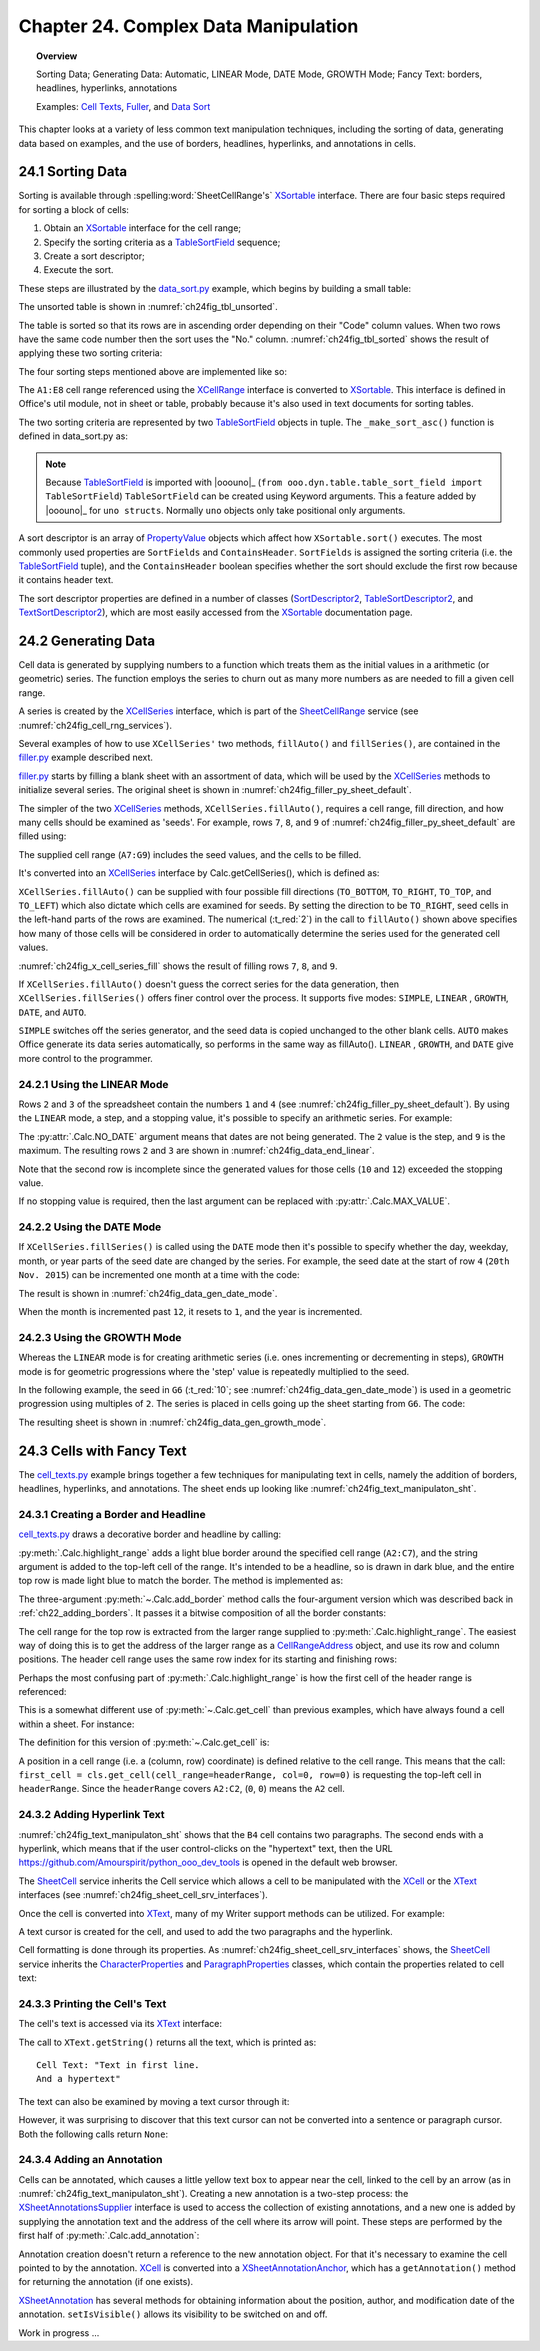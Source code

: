 .. _ch24:

*************************************
Chapter 24. Complex Data Manipulation
*************************************

.. topic:: Overview

    Sorting Data; Generating Data: Automatic, LINEAR Mode, DATE Mode, GROWTH Mode; Fancy Text: borders, headlines, hyperlinks, annotations

    Examples: |c_txt|_, |filler|_, and |d_sort|_

This chapter looks at a variety of less common text manipulation techniques, including
the sorting of data, generating data based on examples, and the use of borders, headlines, hyperlinks, and annotations in cells.

.. _ch24_sorting_data:

24.1 Sorting Data
=================

Sorting is available through :spelling:word:`SheetCellRange's` XSortable_ interface. There are four basic steps required for sorting a block of cells:

1. Obtain an XSortable_ interface for the cell range;
2. Specify the sorting criteria as a TableSortField_ sequence;
3. Create a sort descriptor;
4. Execute the sort.

These steps are illustrated by the |d_sort_py|_ example, which begins by building a small table:

.. tabs::

    .. code-tab:: python

        # in data_sort.py
        def main(self) -> None:
            loader = Lo.load_office(Lo.ConnectSocket())

            try:
                doc = Calc.create_doc(loader)

                GUI.set_visible(is_visible=True, odoc=doc)

                sheet = Calc.get_sheet(doc=doc, index=0)
                
                # create the table that needs sorting
                vals = (
                    ("Level", "Code", "No.", "Team", "Name"),
                    ("BS", 20, 4, "B", "Elle"),
                    ("BS", 20, 6, "C", "Sweet"),
                    ("BS", 20, 2, "A", "Chcomic"),
                    ("CS", 30, 5, "A", "Ally"),
                    ("MS", 10, 1, "A", "Joker"),
                    ("MS", 10, 3, "B", "Kevin"),
                    ("CS", 30, 7, "C", "Tom"),
                )
                Calc.set_array(values=vals, sheet=sheet, name="A1:E8")  # or just "A1"

                # 1. obtain an XSortable interface for the cell range
                source_range = Calc.get_cell_range(sheet=sheet, range_name="A1:E8")
                xsort = Lo.qi(XSortable, source_range, True)

                # 2. specify the sorting criteria as a TableSortField array
                sort_fields = (self._make_sort_asc(1, True), self._make_sort_asc(2, True))

                # 3. define a sort descriptor
                props = Props.make_props(SortFields=Props.any(*sort_fields), ContainsHeader=True)

                Lo.wait(2_000)  # wait so user can see original before it is sorted
                # 4. do the sort
                print("Sorting...")
                xsort.sort(props)

                if self._out_fnm:
                    Lo.save_doc(doc=doc, fnm=self._out_fnm)

                msg_result = MsgBox.msgbox(
                    "Do you wish to close document?",
                    "All done",
                    boxtype=MessageBoxType.QUERYBOX,
                    buttons=MessageBoxButtonsEnum.BUTTONS_YES_NO,
                )
                if msg_result == MessageBoxResultsEnum.YES:
                    Lo.close_doc(doc=doc, deliver_ownership=True)
                    Lo.close_office()
                else:
                    print("Keeping document open")

            except Exception:
                Lo.close_office()
                raise

    .. only:: html

        .. cssclass:: tab-none

            .. group-tab:: None

The unsorted table is shown in :numref:`ch24fig_tbl_unsorted`.

..
    figure 1

.. cssclass:: screen_shot invert

    .. _ch24fig_tbl_unsorted:
    .. figure:: https://user-images.githubusercontent.com/4193389/204056363-ee551ac7-e25d-4909-bcb3-be4d60486ffa.png
        :alt: An Unsorted Table.
        :figclass: align-center

        :An Unsorted Table.

The table is sorted so that its rows are in ascending order depending on their "Code" column values.
When two rows have the same code number then the sort uses the "No." column.
:numref:`ch24fig_tbl_sorted` shows the result of applying these two sorting criteria:

..
    figure 2

.. cssclass:: screen_shot invert

    .. _ch24fig_tbl_sorted:
    .. figure:: https://user-images.githubusercontent.com/4193389/204056473-b3cc541a-5631-4fb7-b075-38e679291965.png
        :alt: The Sorted Table, Using Two Sort Criteria.
        :figclass: align-center

        :The Sorted Table, Using Two Sort Criteria.

The four sorting steps mentioned above are implemented like so:

.. tabs::

    .. code-tab:: python

        # in data_sort.py
        # ...
        # 1. obtain an XSortable interface for the cell range
        source_range = Calc.get_cell_range(sheet=sheet, range_name="A1:E8")
        xsort = Lo.qi(XSortable, source_range, True)

        # 2. specify the sorting criteria as a TableSortField array
        sort_fields = (self._make_sort_asc(1, True), self._make_sort_asc(2, True))

        # 3. define a sort descriptor
        props = Props.make_props(SortFields=Props.any(*sort_fields), ContainsHeader=True)

        Lo.wait(2_000)  # wait so user can see original before it is sorted
        # 4. do the sort
        print("Sorting...")
        xsort.sort(props)
        # ...

    .. only:: html

        .. cssclass:: tab-none

            .. group-tab:: None

The ``A1:E8`` cell range referenced using the XCellRange_ interface is converted to XSortable_.
This interface is defined in Office's util module, not in sheet or table, probably because it's also used in text documents for sorting tables.

The two sorting criteria are represented by two TableSortField_ objects in tuple.
The ``_make_sort_asc()`` function is defined in |d_sort_py| as:

.. tabs::

    .. code-tab:: python

        # in data_sort.py
        def _make_sort_asc(self, index: int, is_ascending: bool) -> TableSortField:
            return TableSortField(Field=index, IsAscending=is_ascending, IsCaseSensitive=False)

    .. only:: html

        .. cssclass:: tab-none

            .. group-tab:: None

.. note::

    Because TableSortField_ is imported with |ooouno|_ (``from ooo.dyn.table.table_sort_field import TableSortField``)
    ``TableSortField`` can be created using Keyword arguments. This a feature added by |ooouno|_ for ``uno structs``.
    Normally ``uno`` objects only take positional only arguments.

A sort descriptor is an array of PropertyValue_ objects which affect how ``XSortable.sort()`` executes.
The most commonly used properties are ``SortFields`` and ``ContainsHeader``. ``SortFields`` is assigned the sorting criteria (:abbreviation:`i.e.` the TableSortField_ tuple),
and the ``ContainsHeader`` boolean specifies whether the sort should exclude the first row because it contains header text.

The sort descriptor properties are defined in a number of classes (SortDescriptor2_, TableSortDescriptor2_, and TextSortDescriptor2_),
which are most easily accessed from the XSortable_ documentation page.

.. _ch24_generating_data:

24.2 Generating Data
====================

Cell data is generated by supplying numbers to a function which treats them as the initial values in a arithmetic (or geometric) series.
The function employs the series to churn out as many more numbers as are needed to fill a given cell range.

A series is created by the XCellSeries_ interface, which is part of the SheetCellRange_ service (see :numref:`ch24fig_cell_rng_services`).

..
    figure 3

.. cssclass:: diagram invert

    .. _ch24fig_cell_rng_services:
    .. figure:: https://user-images.githubusercontent.com/4193389/204058012-b3dc13c8-1fa9-40d7-8e8f-6a271ba60fcc.png
        :alt: The Cell Range Services
        :figclass: align-center

        :The Cell Range Services.

Several examples of how to use ``XCellSeries'`` two methods, ``fillAuto()`` and ``fillSeries()``, are contained in the |filler_py|_ example described next.

|filler_py|_ starts by filling a blank sheet with an assortment of data, which will be used by the XCellSeries_ methods to initialize several series.
The original sheet is shown in :numref:`ch24fig_filler_py_sheet_default`.

..
    figure 4

.. cssclass:: screen_shot invert

    .. _ch24fig_filler_py_sheet_default:
    .. figure:: https://user-images.githubusercontent.com/4193389/204058288-e0853694-ed56-4b88-8804-4dba1b5fb18b.png
        :alt: The filler.py Sheet before Data Generation
        :figclass: align-center

        :The |filler_py|_ Sheet before Data Generation.

The simpler of the two XCellSeries_ methods, ``XCellSeries.fillAuto()``, requires a cell range, fill direction, and how many cells should be examined as 'seeds'.
For example, rows ``7``, ``8``, and ``9`` of :numref:`ch24fig_filler_py_sheet_default` are filled using:

.. tabs::

    .. code-tab:: python

        # in Filler._fill_series() of filler.py
        # set first two values of three rows

        # ascending integers: 1, 2
        Calc.set_val(sheet=sheet, cell_name="B7", value=2)
        Calc.set_val(sheet=sheet, cell_name="A7", value=1)

        # dates, decreasing by month
        Calc.set_date(sheet=sheet, cell_name="A8", day=28, month=2, year=2015)
        Calc.set_date(sheet=sheet, cell_name="B8", day=28, month=1, year=2015)

        # descending integers: 6, 4
        Calc.set_val(sheet=sheet, cell_name="A9", value=6)
        Calc.set_val(sheet=sheet, cell_name="B9", value=4)

        # get cell range series
        series = Calc.get_cell_series(sheet=sheet, range_name="A7:G9")

        # use first 2 cells for series, and fill to the right
        series.fillAuto(FillDirection.TO_RIGHT, 2)

    .. only:: html

        .. cssclass:: tab-none

            .. group-tab:: None

The supplied cell range (``A7:G9``) includes the seed values, and the cells to be filled.

It's converted into an XCellSeries_ interface by Calc.getCellSeries(), which is defined as:

.. tabs::

    .. code-tab:: python

        # in Calc class
        @staticmethod
        def get_cell_series(sheet: XSpreadsheet, range_name: str) -> XCellSeries:
            cell_range = sheet.getCellRangeByName(range_name)
            series = Lo.qi(XCellSeries, cell_range, True)
            return series

    .. only:: html

        .. cssclass:: tab-none

            .. group-tab:: None

``XCellSeries.fillAuto()`` can be supplied with four possible fill directions (``TO_BOTTOM``, ``TO_RIGHT``, ``TO_TOP``, and ``TO_LEFT``) which also dictate which cells are examined for seeds.
By setting the direction to be ``TO_RIGHT``, seed cells in the left-hand parts of the rows are examined.
The numerical (:t_red:`2`) in the call to ``fillAuto()`` shown above specifies how many of those cells will be considered in order to automatically determine the series used for the generated cell values.

:numref:`ch24fig_x_cell_series_fill` shows the result of filling rows ``7``, ``8``, and ``9``.

..
    figure 5

.. cssclass:: screen_shot invert

    .. _ch24fig_x_cell_series_fill:
    .. figure:: https://user-images.githubusercontent.com/4193389/204059144-a8fe7af2-9c86-4987-8fba-e7ec6f5c21f1.png
        :alt: Row Filling Using X Cell Series fill Auto method
        :figclass: align-center

        :Row Filling Using ``XCellSeries.fillAuto()``.

If ``XCellSeries.fillAuto()`` doesn't guess the correct series for the data generation, then ``XCellSeries.fillSeries()`` offers finer control over the process.
It supports five modes: ``SIMPLE``, ``LINEAR`` , ``GROWTH``, ``DATE``, and ``AUTO``.

``SIMPLE`` switches off the series generator, and the seed data is copied unchanged to the other blank cells.
``AUTO`` makes Office generate its data series automatically, so performs in the same way as fillAuto().
``LINEAR`` , ``GROWTH``, and ``DATE`` give more control to the programmer.

24.2.1 Using the LINEAR Mode
----------------------------

Rows ``2`` and ``3`` of the spreadsheet contain the numbers ``1`` and ``4`` (see :numref:`ch24fig_filler_py_sheet_default`).
By using the ``LINEAR`` mode, a step, and a stopping value, it's possible to specify an arithmetic series.
For example:

.. tabs::

    .. code-tab:: python

        # in Filler._fill_series() of filler.py
        # ...
        Calc.set_val(sheet=sheet, cell_name="A2", value=1)
        Calc.set_val(sheet=sheet, cell_name="A3", value=4)

        # Fill 2 rows; the 2nd row is not filled completely since
        # the end value is reached
        series = Calc.get_cell_series(sheet=sheet, range_name="A2:E3")
        series.fillSeries(FillDirection.TO_RIGHT, FillMode.LINEAR, Calc.NO_DATE, 2, 9)
                        # ignore date mode; step == 2; end at 9

    .. only:: html

        .. cssclass:: tab-none

            .. group-tab:: None

The :py:attr:`.Calc.NO_DATE` argument means that dates are not being generated. The ``2`` value is the step, and ``9`` is the maximum.
The resulting rows ``2`` and ``3`` are shown in :numref:`ch24fig_data_end_linear`.

..
    figure 6

.. cssclass:: screen_shot invert

    .. _ch24fig_data_end_linear:
    .. figure:: https://user-images.githubusercontent.com/4193389/204059586-c228dcc2-8217-4bd7-b527-507456990d2b.png
        :alt: Data Generation Using the LINEAR Mode
        :figclass: align-center

        :Data Generation Using the LINEAR Mode.

Note that the second row is incomplete since the generated values for those cells (``10`` and ``12``) exceeded the stopping value.

If no stopping value is required, then the last argument can be replaced with :py:attr:`.Calc.MAX_VALUE`.

24.2.2 Using the DATE Mode
--------------------------

If ``XCellSeries.fillSeries()`` is called using the ``DATE`` mode then it's possible to specify whether the day, weekday, month, or year parts of the seed date are changed by the series.
For example, the seed date at the start of row ``4`` (``20th Nov. 2015``) can be incremented one month at a time with the code:

.. tabs::

    .. code-tab:: python

        # in Filler._fill_series() of filler.py
        # ...
        Calc.set_date(sheet=sheet, cell_name="A4", day=20, month=11, year=2015)

        # fill by adding one month to date
        series = Calc.get_cell_series(sheet=sheet, range_name="A4:E4")
        series.fillSeries(FillDirection.TO_RIGHT, FillMode.DATE, FillDateMode.FILL_DATE_MONTH, 1, Calc.MAX_VALUE)

    .. only:: html

        .. cssclass:: tab-none

            .. group-tab:: None

The result is shown in :numref:`ch24fig_data_gen_date_mode`.

..
    figure 7

.. cssclass:: screen_shot invert

    .. _ch24fig_data_gen_date_mode:
    .. figure:: https://user-images.githubusercontent.com/4193389/204059924-eefbb861-24ea-4ea2-a9c8-71c034468952.png
        :alt: Data Generation Using the DATE Mode
        :figclass: align-center

        :Data Generation Using the DATE Mode.

When the month is incremented past ``12``, it resets to ``1``, and the year is incremented.

24.2.3 Using the GROWTH Mode
----------------------------

Whereas the ``LINEAR`` mode is for creating arithmetic series (:abbreviation:`i.e.` ones incrementing or decrementing in steps),
``GROWTH`` mode is for geometric progressions where the 'step' value is repeatedly multiplied to the seed.

In the following example, the seed in ``G6`` (:t_red:`10`; see :numref:`ch24fig_data_gen_date_mode`) is used in a geometric progression using multiples of ``2``.
The series is placed in cells going up the sheet starting from ``G6``.
The code:

.. tabs::

    .. code-tab:: python

        # in Filler._fill_series() of filler.py
        # ...
        Calc.set_val(sheet=sheet, cell_name="G6", value=10)

        # Fill from  bottom to top with a geometric series (*2)
        series = Calc.get_cell_series(sheet=sheet, range_name="G2:G6")
        series.fillSeries(FillDirection.TO_TOP, FillMode.GROWTH, Calc.NO_DATE, 2, Calc.MAX_VALUE)

    .. only:: html

        .. cssclass:: tab-none

            .. group-tab:: None

The resulting sheet is shown in :numref:`ch24fig_data_gen_growth_mode`.

..
    figure 8

.. cssclass:: screen_shot invert

    .. _ch24fig_data_gen_growth_mode:
    .. figure:: https://user-images.githubusercontent.com/4193389/204060246-c6b9b4e6-3e54-4c61-9171-874e24ecad34.png
        :alt:Data Generation Using the GROWTH Mode.
        :figclass: align-center

        :Data Generation Using the GROWTH Mode.

.. _ch24_cells_fancy_txt:

24.3 Cells with Fancy Text
==========================

The |c_txt_py|_ example brings together a few techniques for manipulating text in cells, namely the addition of borders, headlines, hyperlinks, and annotations.
The sheet ends up looking like :numref:`ch24fig_text_manipulaton_sht`.

..
    figure 9

.. cssclass:: screen_shot invert

    .. _ch24fig_text_manipulaton_sht:
    .. figure:: https://user-images.githubusercontent.com/4193389/204060401-9529598c-684d-407b-9db2-87bb22f6243d.png
        :alt: Text manipulation in a Sheet.
        :figclass: align-center

        :Text manipulation in a Sheet.

.. _ch24_creating_boder_headline:

24.3.1 Creating a Border and Headline
-------------------------------------

|c_txt_py|_ draws a decorative border and headline by calling:

.. tabs::

    .. code-tab:: python

        # in cell_texts.py
        Calc.highlight_range(
            sheet=sheet, range_name="A2:C7", headline="Cells and Cell Ranges"
        )

    .. only:: html

        .. cssclass:: tab-none

            .. group-tab:: None

:py:meth:`.Calc.highlight_range` adds a light blue border around the specified cell range (``A2:C7``), and the string argument is added to the top-left cell of the range.
It's intended to be a headline, so is drawn in dark blue, and the entire top row is made light blue to match the border.
The method is implemented as:

.. tabs::

    .. code-tab:: python

        # in Calc class (simplified)
        @classmethod
        def highlight_range(cls, sheet: XSpreadsheet, headline: str, range_name: str) -> XCell:
            cls.add_border(sheet=sheet, range_name=range_name, color=CommonColor.LIGHT_BLUE)
            addr = cls..get_address(sheet=sheet, range_name=range_name)
            header_range = Calc.get_cell_range(
                sheet=sheet,
                col_start=addr.StartColumn,
                row_start=addr.StartRow,
                col_end=addr.EndColumn,
                row_end=addr.StartRow
                )
            Props.set(header_range, CellBackColor=CommonColor.LIGHT_BLUE)

            # add headline text to the first cell of the row
            first_cell = cls.get_cell(cell_range=headerRange, col=0, row=0)
            cls.set_val(value=headline, cell=first_cell)

            # make text dark blue and bold
            Props.set(first_cell, CharColor=CommonColor.DARK_BLUE, CharWeight=FontWeight.BOLD)

    .. only:: html

        .. cssclass:: tab-none

            .. group-tab:: None

The three-argument :py:meth:`~.Calc.add_border` method calls the four-argument version which was described back in :ref:`ch22_adding_borders`.
It passes it a bitwise composition of all the border constants:

The cell range for the top row is extracted from the larger range supplied to :py:meth:`.Calc.highlight_range`.
The easiest way of doing this is to get the address of the larger range as a CellRangeAddress_ object, and use its row and column positions.
The header cell range uses the same row index for its starting and finishing rows:

.. tabs::

    .. code-tab:: python

        # part of Calc.highlight_range() (simplified)
        addr = Calc.get_address(sheet=sheet, range_name=range_name)
        header_range = Calc.getCellRange(
            sheet=sheet,
            col_start=addr.StartColumn,
            row_start=addr.StartRow,
            col_end=addr.EndColumn,
            row_end=addr.StartRow
        )

    .. only:: html

        .. cssclass:: tab-none

            .. group-tab:: None

.. seealso::

    .. cssclass:: src-link

        :odev_src_calc_meth:`highlight_range`

Perhaps the most confusing part of :py:meth:`.Calc.highlight_range` is how the first cell of the header range is referenced:

.. tabs::

    .. code-tab:: python

        first_cell = cls.get_cell(cell_range=headerRange, col=0, row=0)

    .. only:: html

        .. cssclass:: tab-none

            .. group-tab:: None

This is a somewhat different use of :py:meth:`~.Calc.get_cell` than previous examples, which have always found a cell within a sheet.
For instance:

.. tabs::

    .. code-tab:: python

        cell = Calc.getCell(sheet=sheet, col=0, row=0)

    .. only:: html

        .. cssclass:: tab-none

            .. group-tab:: None

The definition for this version of :py:meth:`~.Calc.get_cell` is:

.. tabs::

    .. code-tab:: python

        # in Calc class (overload method, simpilified)
        @classmethod
        def get_cell(cls, cell_range: XCellRange, col: int, row: int) -> XCell:
            return cell_range.getCellByPosition(col, row)

    .. only:: html

        .. cssclass:: tab-none

            .. group-tab:: None

A position in a cell range (:abbreviation:`i.e.` a (column, row) coordinate) is defined relative to the cell range.
This means that the call: ``first_cell = cls.get_cell(cell_range=headerRange, col=0, row=0)`` is requesting the top-left cell in ``headerRange``.
Since the ``headerRange`` covers ``A2:C2``, (``0``, ``0``) means the ``A2`` cell.

.. _ch24_adding_hyperlink:

24.3.2 Adding Hyperlink Text
----------------------------

:numref:`ch24fig_text_manipulaton_sht` shows that the ``B4`` cell contains two paragraphs.
The second ends with a hyperlink, which means that if the user control-clicks on the "hypertext" text,
then the URL `<https://github.com/Amourspirit/python_ooo_dev_tools>`__ is opened in the default web browser.

The SheetCell_ service inherits the Cell service which allows a cell to be manipulated with the XCell_ or the XText_ interfaces (see :numref:`ch24fig_sheet_cell_srv_interfaces`).

..
    figure 10

.. cssclass:: diagram invert

    .. _ch24fig_sheet_cell_srv_interfaces:
    .. figure:: https://user-images.githubusercontent.com/4193389/204062785-25d5c46a-b122-4346-b0c4-59bcc5976254.png
        :alt: The Sheet Cell Services and Interfaces
        :figclass: align-center

        :The SheetCell_ Services and Interfaces.

Once the cell is converted into XText_, many of my Writer support methods can be utilized.
For example:

.. tabs::

    .. code-tab:: python

        # in cell_texts.py
        # ...
        # Insert two text paragraphs and a hyperlink into the cell
        xtext = Lo.qi(XText, xcell, True)
        cursor = xtext.createTextCursor()
        Write.append_para(cursor=cursor, text="Text in first line.")
        Write.append(cursor=cursor, text="And a ")
        Write.add_hyperlink(
            cursor=cursor,
            label="hyperlink",
            url_str="https://github.com/Amourspirit/python_ooo_dev_tools"
        )

    .. only:: html

        .. cssclass:: tab-none

            .. group-tab:: None

A text cursor is created for the cell, and used to add the two paragraphs and the hyperlink.

Cell formatting is done through its properties.
As :numref:`ch24fig_sheet_cell_srv_interfaces` shows, the SheetCell_ service inherits the CharacterProperties_ and ParagraphProperties_ classes,
which contain the properties related to cell text:

.. tabs::

    .. code-tab:: python

        # in cell_texts.py
        # ...
        # beautify the cell
        Props.set(
            xcell,
            CharColor=CommonColor.DARK_BLUE,  # from styles.CharacterProperties
            CharHeight=18.0,  # from styles.CharacterProperties
            ParaLeftMargin=500,  # from styles.ParagraphProperties
        )

    .. only:: html

        .. cssclass:: tab-none

            .. group-tab:: None

24.3.3 Printing the Cell's Text
-------------------------------

The cell's text is accessed via its XText_ interface:

.. tabs::

    .. code-tab:: python

        # in cell_texts.py
        def _print_cell_text(self, cell: XCell) -> None:
            txt = Lo.qi(XText, cell, True)
            print(f'Cell Text: "{txt.getString()}"')
            # ...

    .. only:: html

        .. cssclass:: tab-none

            .. group-tab:: None

The call to ``XText.getString()`` returns all the text, which is printed as:

::

    Cell Text: "Text in first line.
    And a hypertext"

The text can also be examined by moving a text cursor through it:

.. tabs::

    .. code-tab:: python

        cursor = txt.createTextCursor()

    .. only:: html

        .. cssclass:: tab-none

            .. group-tab:: None

However, it was surprising to discover that this text cursor can not be converted into a sentence or paragraph cursor.
Both the following calls return ``None``:

.. tabs::

    .. code-tab:: python

        sent_cursor = Lo.qi(XSentenceCursor, cursor)
        para_cursor = Lo.qi(XParagraphCursor, cursor)

    .. only:: html

        .. cssclass:: tab-none

            .. group-tab:: None

.. _ch24_adding_annotation:

24.3.4 Adding an Annotation
---------------------------

Cells can be annotated, which causes a little yellow text box to appear near the cell, linked to the cell by an arrow (as in :numref:`ch24fig_text_manipulaton_sht`).
Creating a new annotation is a two-step process: the XSheetAnnotationsSupplier_ interface is used to access the collection of existing annotations,
and a new one is added by supplying the annotation text and the address of the cell where its arrow will point. These steps are performed by the first half of :py:meth:`.Calc.add_annotation`:

.. tabs::

    .. code-tab:: python

        # in Calc class
        @classmethod
        def add_annotation(cls, sheet: XSpreadsheet, cell_name: str, msg: str, is_visible=True) -> XSheetAnnotation:
            # add the annotation
            addr = cls.get_cell_address(sheet=sheet, cell_name=cell_name)
            anns_supp = Lo.qi(XSheetAnnotationsSupplier, sheet, True)
            anns = anns_supp.getAnnotations()
            anns.insertNew(addr, msg)

            # get a reference to the annotation
            xcell = cls.get_cell(sheet=sheet, cell_name=cell_name)
            ann_anchor = Lo.qi(XSheetAnnotationAnchor, xcell, True)
            ann = ann_anchor.getAnnotation()
            ann.setIsVisible(is_visible)
            return ann

    .. only:: html

        .. cssclass:: tab-none

            .. group-tab:: None

Annotation creation doesn't return a reference to the new annotation object.
For that it's necessary to examine the cell pointed to by the annotation.
XCell_ is converted into a XSheetAnnotationAnchor_, which has a ``getAnnotation()`` method for returning the annotation (if one exists).

XSheetAnnotation_ has several methods for obtaining information about the position, author, and modification date of the annotation.
``setIsVisible()`` allows its visibility to be switched on and off.

Work in progress ...

.. |c_txt| replace:: Cell Texts
.. _c_txt: https://github.com/Amourspirit/python-ooouno-ex/tree/main/ex/auto/calc/odev_cell_texts

.. |c_txt_py| replace:: cell_texts.py
.. _c_txt_py: https://github.com/Amourspirit/python-ooouno-ex/tree/main/ex/auto/calc/odev_cell_texts/cell_texts.py

.. |filler| replace:: Fuller
.. _filler: https://github.com/Amourspirit/python-ooouno-ex/tree/main/ex/auto/calc/odev_filler

.. |filler_py| replace:: filler.py
.. _filler_py: https://github.com/Amourspirit/python-ooouno-ex/tree/main/ex/auto/calc/odev_filler/filler.py

.. |d_sort| replace:: Data Sort
.. _d_sort: https://github.com/Amourspirit/python-ooouno-ex/tree/main/ex/auto/calc/odev_data_sort

.. |d_sort_py| replace:: data_sort.py
.. _d_sort_py: https://github.com/Amourspirit/python-ooouno-ex/tree/main/ex/auto/calc/odev_data_sort/data_sort.py

.. _CellRangeAddress: https://api.libreoffice.org/docs/idl/ref/structcom_1_1sun_1_1star_1_1table_1_1CellRangeAddress.html
.. _CharacterProperties: https://api.libreoffice.org/docs/idl/ref/servicecom_1_1sun_1_1star_1_1style_1_1CharacterProperties.html
.. _ParagraphProperties: https://api.libreoffice.org/docs/idl/ref/servicecom_1_1sun_1_1star_1_1style_1_1ParagraphProperties.html
.. _PropertyValue: https://api.libreoffice.org/docs/idl/ref/structcom_1_1sun_1_1star_1_1beans_1_1PropertyValue.html
.. _SheetCell: https://api.libreoffice.org/docs/idl/ref/servicecom_1_1sun_1_1star_1_1sheet_1_1SheetCell.html
.. _SheetCellRange: https://api.libreoffice.org/docs/idl/ref/servicecom_1_1sun_1_1star_1_1sheet_1_1SheetCellRange.html
.. _SortDescriptor2: https://api.libreoffice.org/docs/idl/ref/servicecom_1_1sun_1_1star_1_1util_1_1SortDescriptor2.html
.. _TableSortDescriptor2: https://api.libreoffice.org/docs/idl/ref/servicecom_1_1sun_1_1star_1_1table_1_1TableSortDescriptor2.html
.. _TableSortField: https://api.libreoffice.org/docs/idl/ref/structcom_1_1sun_1_1star_1_1table_1_1TableSortField.html
.. _TextSortDescriptor2: https://api.libreoffice.org/docs/idl/ref/servicecom_1_1sun_1_1star_1_1text_1_1TextSortDescriptor2.html
.. _XCell: https://api.libreoffice.org/docs/idl/ref/interfacecom_1_1sun_1_1star_1_1table_1_1XCell.html
.. _XCellRange: https://api.libreoffice.org/docs/idl/ref/interfacecom_1_1sun_1_1star_1_1table_1_1XCellRange.html
.. _XCellSeries: https://api.libreoffice.org/docs/idl/ref/interfacecom_1_1sun_1_1star_1_1sheet_1_1XCellSeries.html
.. _XSheetAnnotation: https://api.libreoffice.org/docs/idl/ref/interfacecom_1_1sun_1_1star_1_1sheet_1_1XSheetAnnotation.html
.. _XSheetAnnotationAnchor: https://api.libreoffice.org/docs/idl/ref/interfacecom_1_1sun_1_1star_1_1sheet_1_1XSheetAnnotationAnchor.html
.. _XSheetAnnotationsSupplier: https://api.libreoffice.org/docs/idl/ref/interfacecom_1_1sun_1_1star_1_1sheet_1_1XSheetAnnotationsSupplier.html
.. _XSortable: https://api.libreoffice.org/docs/idl/ref/interfacecom_1_1sun_1_1star_1_1util_1_1XSortable.html
.. _XText: https://api.libreoffice.org/docs/idl/ref/interfacecom_1_1sun_1_1star_1_1text_1_1XText.html
